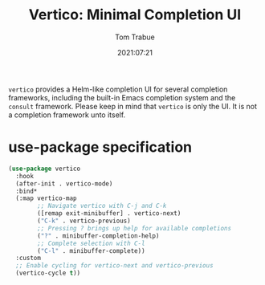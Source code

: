 #+title:    Vertico: Minimal Completion UI
#+author:   Tom Trabue
#+email:    tom.trabue@gmail.com
#+date:     2021:07:21
#+property: header-args:emacs-lisp :lexical t
#+tags:
#+STARTUP: fold

=vertico= provides a Helm-like completion UI for several completion frameworks,
including the built-in Emacs completion system and the =consult=
framework. Please keep in mind that =vertico= is only the UI. It is not a
completion framework unto itself.

* use-package specification
  #+begin_src emacs-lisp
    (use-package vertico
      :hook
      (after-init . vertico-mode)
      :bind*
      (:map vertico-map
            ;; Navigate vertico with C-j and C-k
            ([remap exit-minibuffer] . vertico-next)
            ("C-k" . vertico-previous)
            ;; Pressing ? brings up help for available completions
            ("?" . minibuffer-completion-help)
            ;; Complete selection with C-l
            ("C-l" . minibuffer-complete))
      :custom
      ;; Enable cycling for vertico-next and vertico-previous
      (vertico-cycle t))
  #+end_src
